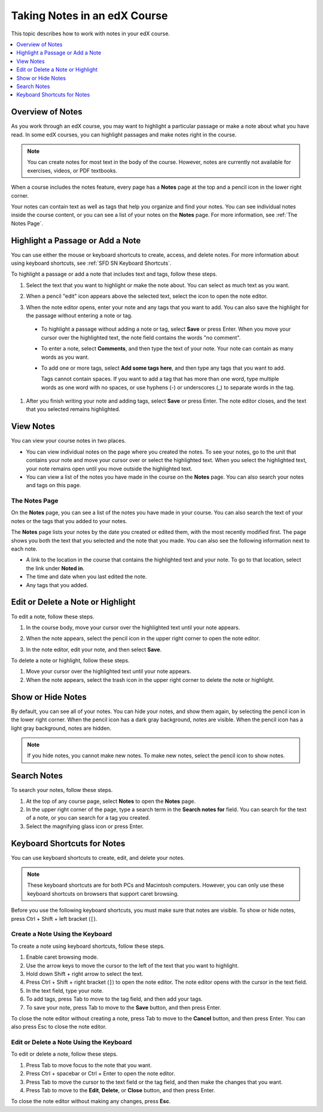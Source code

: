 .. _SFD Notes:

#################################
Taking Notes in an edX Course
#################################

This topic describes how to work with notes in your edX course.

.. contents::
  :local:
  :depth: 1

******************
Overview of Notes
******************

As you work through an edX course, you may want to highlight a particular
passage or make a note about what you have read. In some edX courses, you can
highlight passages and make notes right in the course.

.. note:: You can create notes for most text in the body of the course.
 However, notes are currently not available for exercises, videos, or PDF
 textbooks.


When a course includes the notes feature, every page has a **Notes** page at
the top and a pencil icon in the lower right corner.

.. image:: /_images/learners/SFD_SN_notesindicators.png
  :width: 500
  :alt: Page of course content that includes the Notes page at the top,
      highlighted text with an accompanying note, and the pencil icon in the
      lower right corner.

Your notes can contain text as well as tags that help you organize and find
your notes. You can see individual notes inside the course content, or you can
see a list of your notes on the **Notes** page. For more information, see
:ref:`The Notes Page`.

.. _SFD SN Add Note:

******************************************
Highlight a Passage or Add a Note
******************************************

You can use either the mouse or keyboard shortcuts to create, access, and
delete notes. For more information about using keyboard shortcuts, see
:ref:`SFD SN Keyboard Shortcuts`.

To highlight a passage or add a note that includes text and tags, follow these
steps.

#. Select the text that you want to highlight or make the note about. You can
   select as much text as you want.

#. When a pencil "edit" icon appears above the selected text, select
   the icon to open the note editor.

   .. image:: /_images/learners/SFD_SN_Create-EditNoteIcon.png
     :width: 400
     :alt: Paragraph with text selected and the pencil icon above the selected
         text.

#. When the note editor opens, enter your note and any tags that you want to
   add. You can also save the highlight for the passage without entering a
   note or tag.

  * To highlight a passage without adding a note or tag, select **Save** or
    press Enter. When you move your cursor over the highlighted text, the note
    field contains the words "no comment".

  * To enter a note, select **Comments**, and then type the text of your note.
    Your note can contain as many words as you want.

  * To add one or more tags, select **Add some tags here**, and then type any
    tags that you want to add.

    Tags cannot contain spaces. If you want to add a tag that has more than one
    word, type multiple words as one word with no spaces, or use hyphens (-)
    or underscores (_) to separate words in the tag.

     .. image:: /_images/learners/SFD_SN_NoteEditor.png
      :width: 400
      :alt: Note editor open with a learner's note.

#. After you finish writing your note and adding tags, select **Save** or
   press Enter. The note editor closes, and the text that you selected remains
   highlighted.

.. _SFD SN View Note:

***************************
View Notes
***************************

You can view your course notes in two places.

* You can view individual notes on the page where you created the notes. To see
  your notes, go to the unit that contains your note and move your cursor over
  or select the highlighted text. When you select the highlighted text, your
  note remains open until you move outside the highlighted text.

* You can view a list of the notes you have made in the course on the **Notes**
  page. You can also search your notes and tags on this page.

.. _The Notes Page:

================
The Notes Page
================

On the **Notes** page, you can see a list of the notes you have made in your
course. You can also search the text of your notes or the tags that you added
to your notes.

.. image:: /_images/learners/SFD_SN_NotesPage.png
  :width: 500
  :alt: Notes page showing a list of notes.

The **Notes** page lists your notes by the date you created or edited them,
with the most recently modified first. The page shows you both the text that
you selected and the note that you made. You can also see the following
information next to each note.

* A link to the location in the course that contains the highlighted text and
  your note. To go to that location, select the link under **Noted in**.
* The time and date when you last edited the note.
* Any tags that you added.

.. _SFD SN Edit Note:

************************************
Edit or Delete a Note or Highlight
************************************

To edit a note, follow these steps.

#. In the course body, move your cursor over the highlighted text until your
   note appears.
#. When the note appears, select the pencil icon in the upper right corner to
   open the note editor.

   .. image:: /_images/learners/SFD_SN_EditDeleteNote.png
    :width: 175
    :alt: Note editor with the pencil and paper and X icons visible.

#. In the note editor, edit your note, and then select **Save**.

To delete a note or highlight, follow these steps.

#. Move your cursor over the highlighted text until your note appears.

#. When the note appears, select the trash icon in the upper right corner to
   delete the note or highlight.

.. _SFD SN Show Notes:

***************************
Show or Hide Notes
***************************

By default, you can see all of your notes. You can hide your notes, and show
them again, by selecting the pencil icon in the lower right corner. When
the pencil icon has a dark gray background, notes are visible. When the pencil
icon has a light gray background, notes are hidden.

.. image:: /_images/learners/SFD_SN_NotesShowHide.png
  :width: 400
  :alt: Two page excerpts side by side, the image on the right showing notes
       visible, and the image on the left showing notes hidden.

.. note:: If you hide notes, you cannot make new notes. To make new
 notes, select the pencil icon to show notes.

.. _SFD SN Search Notes:

***************************
Search Notes
***************************

To search your notes, follow these steps.

#. At the top of any course page, select **Notes** to open the **Notes**
   page.

#. In the upper right corner of the page, type a search term in the **Search
   notes for** field. You can search for the text of a note, or you can search
   for a tag you created.

#. Select the magnifying glass icon or press Enter.

.. _SFD SN Keyboard Shortcuts:

*********************************************
Keyboard Shortcuts for Notes
*********************************************

You can use keyboard shortcuts to create, edit, and delete your notes.

.. note:: These keyboard shortcuts are for both PCs and Macintosh computers.
 However, you can only use these keyboard shortcuts on browsers that support
 caret browsing.

.. * Microsoft Edge, Internet Explorer 11, and (add back with DOC-2629)

  * Firefox supports caret browsing by
    default. To enable or disable caret browsing, press F7.

  * Safari supports caret browsing when VoiceOver is turned on. For more
    information about VoiceOver, see the `VoiceOver for OS X`_ website.

  * Chrome does not support caret browsing.

..    However, Google does offer a `Caret
    Browsing extension`_ that you can install and enable with F7. (add back with DOC-2628)

Before you use the following keyboard shortcuts, you must make sure that notes
are visible. To show or hide notes, press Ctrl + Shift + left bracket (``[``).

=======================================
Create a Note Using the Keyboard
=======================================

To create a note using keyboard shortcuts, follow these steps.

#. Enable caret browsing mode.

#. Use the arrow keys to move the cursor to the left of the text that you want
   to highlight.

#. Hold down Shift + right arrow to select the text.

#. Press Ctrl + Shift + right bracket (``]``) to open the note editor. The
   note editor opens with the cursor in the text field.

#. In the text field, type your note.

#. To add tags, press Tab to move to the tag field, and then add
   your tags.

#. To save your note, press Tab to move to the **Save** button, and then press
   Enter.

To close the note editor without creating a note, press Tab to move to the
**Cancel** button, and then press Enter. You can also press Esc to close the
note editor.

========================================
Edit or Delete a Note Using the Keyboard
========================================

To edit or delete a note, follow these steps.

#. Press Tab to move focus to the note that you want.

#. Press Ctrl + spacebar or Ctrl + Enter to open the note editor.

#. Press Tab to move the cursor to the text field or the tag field, and then
   make the changes that you want.

#. Press Tab to move to the **Edit**, **Delete**, or **Close** button, and
   then press Enter.

To close the note editor without making any changes, press **Esc**.


